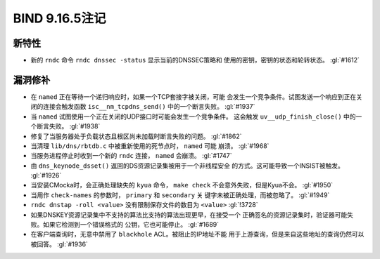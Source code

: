 .. 
   Copyright (C) Internet Systems Consortium, Inc. ("ISC")
   
   This Source Code Form is subject to the terms of the Mozilla Public
   License, v. 2.0. If a copy of the MPL was not distributed with this
   file, you can obtain one at https://mozilla.org/MPL/2.0/.
   
   See the COPYRIGHT file distributed with this work for additional
   information regarding copyright ownership.

BIND 9.16.5注记
---------------------

新特性
~~~~~~~~~~~~

- 新的 ``rndc`` 命令 ``rndc dnssec -status`` 显示当前的DNSSEC策略和
  使用的密钥，密钥的状态和轮转状态。 :gl:`#1612`

漏洞修补
~~~~~~~~~

- 在 ``named`` 正在等待一个递归响应时，如果一个TCP套接字被关闭，可能
  会发生一个竞争条件。试图发送一个响应到正在关闭的连接会触发函数
  ``isc__nm_tcpdns_send()`` 中的一个断言失败。 :gl:`#1937`

- 当 ``named`` 试图使用一个正在关闭的UDP接口时可能会发生一个竞争条件。
  这会触发 ``uv__udp_finish_close()`` 中的一个断言失败。 :gl:`#1938`

- 修复了当服务器处于负载状态且根区尚未加载时断言失败的问题。 :gl:`#1862`

- 当清理 ``lib/dns/rbtdb.c`` 中被重新使用的死节点时， ``named`` 可能
  崩溃。 :gl:`#1968`

- 当服务进程停止时收到一个新的 ``rndc`` 连接， ``named`` 会崩溃。
  :gl:`#1747`

- 由 ``dns_keynode_dsset()`` 返回的DS资源记录集被用于一个非线程安全
  的方式。这可能导致一个INSIST被触发。 :gl:`#1926`

- 当安装CMocka时，会正确处理缺失的 ``kyua`` 命令， ``make check``
  不会意外失败，但是Kyua不会。 :gl:`#1950`

- 当用作 ``check-names`` 的参数时， ``primary`` 和 ``secondary`` 关
  键字未被正确处理，而被忽略了。 :gl:`#1949`

- ``rndc dnstap -roll <value>`` 没有限制保存文件的数目为 ``<value>``
  :gl:`!3728`

- 如果DNSKEY资源记录集中不支持的算法比支持的算法出现更早，在接受一个
  正确签名的资源记录集时，验证器可能失败。如果它检测到一个错误格式的
  公钥，它也可能停止。 :gl:`#1689`

- 在客户端查询时，无意中禁用了 ``blackhole`` ACL。被阻止的IP地址不能
  用于上游查询，但是来自这些地址的查询仍然可以被回答。 :gl:`#1936`

